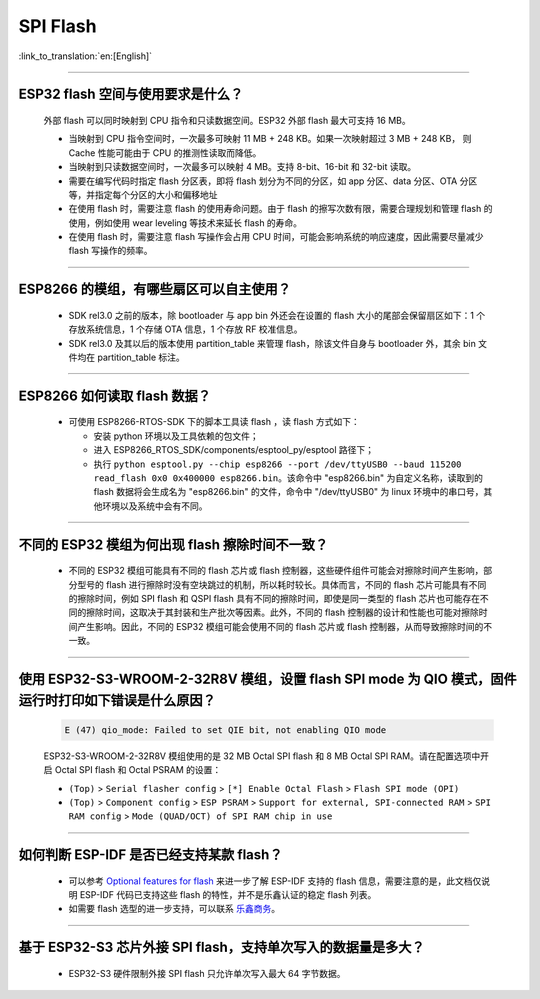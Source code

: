 SPI Flash
=========

:link_to_translation:`en:[English]`

.. raw:: html

   <style>
   body {counter-reset: h2}
     h2 {counter-reset: h3}
     h2:before {counter-increment: h2; content: counter(h2) ". "}
     h3:before {counter-increment: h3; content: counter(h2) "." counter(h3) ". "}
     h2.nocount:before, h3.nocount:before, { content: ""; counter-increment: none }
   </style>

--------------

ESP32 flash 空间与使用要求是什么？
---------------------------------------

  外部 flash 可以同时映射到 CPU 指令和只读数据空间。ESP32 外部 flash 最大可支持 16 MB。

  - 当映射到 CPU 指令空间时，一次最多可映射 11 MB + 248 KB。如果一次映射超过 3 MB + 248 KB， 则 Cache 性能可能由于 CPU 的推测性读取而降低。
  - 当映射到只读数据空间时，一次最多可以映射 4 MB。支持 8-bit、16-bit 和 32-bit 读取。
  - 需要在编写代码时指定 flash 分区表，即将 flash 划分为不同的分区，如 app 分区、data 分区、OTA 分区等，并指定每个分区的大小和偏移地址
  - 在使用 flash 时，需要注意 flash 的使用寿命问题。由于 flash 的擦写次数有限，需要合理规划和管理 flash 的使用，例如使用 wear leveling 等技术来延长 flash 的寿命。
  - 在使用 flash 时，需要注意 flash 写操作会占用 CPU 时间，可能会影响系统的响应速度，因此需要尽量减少 flash 写操作的频率。

--------------

ESP8266 的模组，有哪些扇区可以自主使用？
------------------------------------------------

  - SDK rel3.0 之前的版本，除 bootloader 与 app bin 外还会在设置的 flash 大小的尾部会保留扇区如下：1 个存放系统信息，1 个存储 OTA 信息，1 个存放 RF 校准信息。
  - SDK rel3.0 及其以后的版本使用 partition_table 来管理 flash，除该文件自身与 bootloader 外，其余 bin 文件均在 partition_table 标注。

--------------

ESP8266 如何读取 flash 数据？
-------------------------------------------------------------------------

  - 可使用 ESP8266-RTOS-SDK 下的脚本工具读 flash ，读 flash 方式如下：

    - 安装 python 环境以及工具依赖的包文件；
    - 进入 ESP8266_RTOS_SDK/components/esptool_py/esptool 路径下；
    - 执行 ``python esptool.py --chip esp8266 --port /dev/ttyUSB0 --baud 115200 read_flash 0x0 0x400000 esp8266.bin``。该命令中 "esp8266.bin" 为自定义名称，读取到的 flash 数据将会生成名为 "esp8266.bin" 的文件，命令中 "/dev/ttyUSB0" 为 linux 环境中的串口号，其他环境以及系统中会有不同。

----------------

不同的 ESP32 模组为何出现 flash 擦除时间不一致？
----------------------------------------------------------------------------------------------------------------------------------------------

  - 不同的 ESP32 模组可能具有不同的 flash 芯片或 flash 控制器，这些硬件组件可能会对擦除时间产生影响，部分型号的 flash 进行擦除时没有空块跳过的机制，所以耗时较长。具体而言，不同的 flash 芯片可能具有不同的擦除时间，例如 SPI flash 和 QSPI flash 具有不同的擦除时间，即使是同一类型的 flash 芯片也可能存在不同的擦除时间，这取决于其封装和生产批次等因素。此外，不同的 flash 控制器的设计和性能也可能对擦除时间产生影响。因此，不同的 ESP32 模组可能会使用不同的 flash 芯片或 flash 控制器，从而导致擦除时间的不一致。

------------------

使用 ESP32-S3-WROOM-2-32R8V 模组，设置 flash SPI mode 为 QIO 模式，固件运行时打印如下错误是什么原因？
-----------------------------------------------------------------------------------------------------------------------------------------------------------------------------------------------------------------------------------

  .. code-block:: text

    E (47) qio_mode: Failed to set QIE bit, not enabling QIO mode

  ESP32-S3-WROOM-2-32R8V 模组使用的是 32 MB Octal SPI flash 和 8 MB Octal SPI RAM。请在配置选项中开启 Octal SPI flash 和 Octal PSRAM 的设置：
  
  - ``(Top)`` > ``Serial flasher config`` > ``[*] Enable Octal Flash`` > ``Flash SPI mode (OPI)``
  - ``(Top)`` > ``Component config`` > ``ESP PSRAM`` > ``Support for external, SPI-connected RAM`` > ``SPI RAM config`` > ``Mode (QUAD/OCT) of SPI RAM chip in use``

----------------

如何判断 ESP-IDF 是否已经支持某款 flash？ 
----------------------------------------------------------------------------------------------------------------------------------------------

  - 可以参考 `Optional features for flash <https://docs.espressif.com/projects/esp-idf/en/latest/esp32/api-reference/peripherals/spi_flash/spi_flash_optional_feature.html#optional-features-for-flash>`__ 来进一步了解 ESP-IDF 支持的 flash 信息，需要注意的是，此文档仅说明 ESP-IDF 代码已支持这些 flash 的特性，并不是乐鑫认证的稳定 flash 列表。
  - 如需要 flash 选型的进一步支持，可以联系 `乐鑫商务 <https://www.espressif.com/zh-hans/contact-us/sales-questions>`_。

  
-----------------

基于 ESP32-S3 芯片外接 SPI flash，支持单次写入的数据量是多大？
-------------------------------------------------------------------------------------------------------------------------

  - ESP32-S3 硬件限制外接 SPI flash 只允许单次写入最大 64 字节数据。
